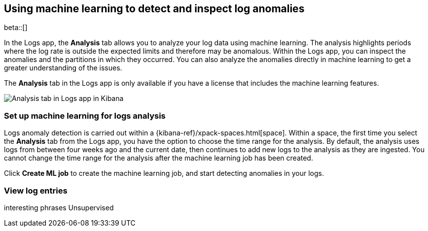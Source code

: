 [role="xpack"]
[[xpack-logs-analysis-tab]]
== Using machine learning to detect and inspect log anomalies

beta::[]

In the Logs app, the *Analysis* tab allows you to analyze your log data using machine learning.
The analysis highlights periods where the log rate is outside the expected limits and therefore may be anomalous.
Within the Logs app, you can inspect the anomalies and the partitions in which they occurred.
You can also analyze the anomalies directly in machine learning to get a greater understanding of the issues.

The *Analysis* tab in the Logs app is only available if you have a license that includes the machine learning features.

[role="screenshot"]
image::logs/images/analysis-tab.png[Analysis tab in Logs app in Kibana]

=== Set up machine learning for logs analysis
Logs anomaly detection is carried out within a {kibana-ref}/xpack-spaces.html[space].
Within a space, the first time you select the *Analysis* tab from the Logs app, you have the option to choose the time range for the analysis.
By default, the analysis uses logs from between four weeks ago and the current date, then continues to add new logs to the analysis as they are ingested. You cannot change the time range for the analysis after the machine learning job has been created.

Click *Create ML job* to create the machine learning job, and start detecting anomalies in your logs.




[float]
=== View log entries



interesting phrases
Unsupervised